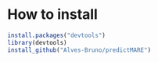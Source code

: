 * How to install 

#+begin_src R 
install.packages("devtools")
library(devtools)
install_github("Alves-Bruno/predictMARE")
#+end_src
